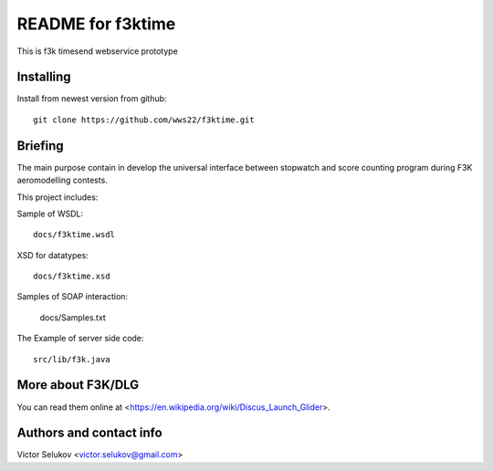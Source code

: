 ==================
README for f3ktime
==================

This is f3k timesend webservice prototype

Installing
==========

Install from newest version from github::

   git clone https://github.com/wws22/f3ktime.git

Briefing
========

The main purpose contain in develop the universal interface between
stopwatch and score counting program during F3K aeromodelling contests.

.. class:: no-web

    .. image:: https://raw.githubusercontent.com/wws22/f3ktime/master/docs/WS_sequence_diagram.png
        :alt: F3K timesend WS sequence diagram
        :width: 100%
        :align: center

This project includes:

Sample of WSDL::

   docs/f3ktime.wsdl

XSD for datatypes::

   docs/f3ktime.xsd

Samples of SOAP interaction:

   docs/Samples.txt

The Example of server side code::

   src/lib/f3k.java


More about F3K/DLG
==================

You can read them online at <https://en.wikipedia.org/wiki/Discus_Launch_Glider>.


Authors and contact info
========================

Victor Selukov <victor.selukov@gmail.com>
